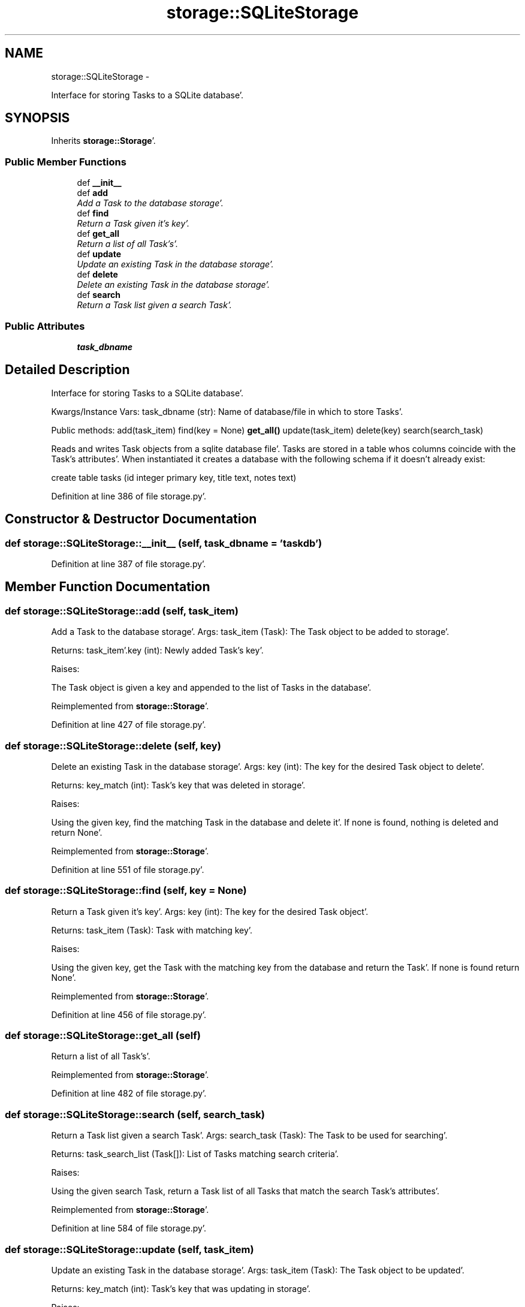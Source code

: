 .TH "storage::SQLiteStorage" 3 "Wed Sep 28 2011" "Task-Organizer" \" -*- nroff -*-
.ad l
.nh
.SH NAME
storage::SQLiteStorage \- 
.PP
Interface for storing Tasks to a SQLite database'\&.  

.SH SYNOPSIS
.br
.PP
.PP
Inherits \fBstorage::Storage\fP'\&.
.SS "Public Member Functions"

.in +1c
.ti -1c
.RI "def \fB__init__\fP"
.br
.ti -1c
.RI "def \fBadd\fP"
.br
.RI "\fIAdd a Task to the database storage'\&. \fP"
.ti -1c
.RI "def \fBfind\fP"
.br
.RI "\fIReturn a Task given it's key'\&. \fP"
.ti -1c
.RI "def \fBget_all\fP"
.br
.RI "\fIReturn a list of all Task's'\&. \fP"
.ti -1c
.RI "def \fBupdate\fP"
.br
.RI "\fIUpdate an existing Task in the database storage'\&. \fP"
.ti -1c
.RI "def \fBdelete\fP"
.br
.RI "\fIDelete an existing Task in the database storage'\&. \fP"
.ti -1c
.RI "def \fBsearch\fP"
.br
.RI "\fIReturn a Task list given a search Task'\&. \fP"
.in -1c
.SS "Public Attributes"

.in +1c
.ti -1c
.RI "\fBtask_dbname\fP"
.br
.in -1c
.SH "Detailed Description"
.PP 
Interface for storing Tasks to a SQLite database'\&. 

Kwargs/Instance Vars: task_dbname (str): Name of database/file in which to store Tasks'\&.
.PP
Public methods: add(task_item) find(key = None) \fBget_all()\fP update(task_item) delete(key) search(search_task)
.PP
Reads and writes Task objects from a sqlite database file'\&. Tasks are stored in a table whos columns coincide with the Task's attributes'\&. When instantiated it creates a database with the following schema if it doesn't already exist:
.PP
create table tasks (id integer primary key, title text, notes text) 
.PP
Definition at line 386 of file storage\&.py'\&.
.SH "Constructor & Destructor Documentation"
.PP 
.SS "def storage::SQLiteStorage::__init__ (self, task_dbname = \fC'taskdb'\fP)"
.PP
Definition at line 387 of file storage\&.py'\&.
.SH "Member Function Documentation"
.PP 
.SS "def storage::SQLiteStorage::add (self, task_item)"
.PP
Add a Task to the database storage'\&. Args: task_item (Task): The Task object to be added to storage'\&.
.PP
Returns: task_item'\&.key (int): Newly added Task's key'\&.
.PP
Raises:
.PP
The Task object is given a key and appended to the list of Tasks in the database'\&. 
.PP
Reimplemented from \fBstorage::Storage\fP'\&.
.PP
Definition at line 427 of file storage\&.py'\&.
.SS "def storage::SQLiteStorage::delete (self, key)"
.PP
Delete an existing Task in the database storage'\&. Args: key (int): The key for the desired Task object to delete'\&.
.PP
Returns: key_match (int): Task's key that was deleted in storage'\&.
.PP
Raises:
.PP
Using the given key, find the matching Task in the database and delete it'\&. If none is found, nothing is deleted and return None'\&. 
.PP
Reimplemented from \fBstorage::Storage\fP'\&.
.PP
Definition at line 551 of file storage\&.py'\&.
.SS "def storage::SQLiteStorage::find (self, key = \fCNone\fP)"
.PP
Return a Task given it's key'\&. Args: key (int): The key for the desired Task object'\&.
.PP
Returns: task_item (Task): Task with matching key'\&.
.PP
Raises:
.PP
Using the given key, get the Task with the matching key from the database and return the Task'\&. If none is found return None'\&. 
.PP
Reimplemented from \fBstorage::Storage\fP'\&.
.PP
Definition at line 456 of file storage\&.py'\&.
.SS "def storage::SQLiteStorage::get_all (self)"
.PP
Return a list of all Task's'\&. 
.PP
Reimplemented from \fBstorage::Storage\fP'\&.
.PP
Definition at line 482 of file storage\&.py'\&.
.SS "def storage::SQLiteStorage::search (self, search_task)"
.PP
Return a Task list given a search Task'\&. Args: search_task (Task): The Task to be used for searching'\&.
.PP
Returns: task_search_list (Task[]): List of Tasks matching search criteria'\&.
.PP
Raises:
.PP
Using the given search Task, return a Task list of all Tasks that match the search Task's attributes'\&. 
.PP
Reimplemented from \fBstorage::Storage\fP'\&.
.PP
Definition at line 584 of file storage\&.py'\&.
.SS "def storage::SQLiteStorage::update (self, task_item)"
.PP
Update an existing Task in the database storage'\&. Args: task_item (Task): The Task object to be updated'\&.
.PP
Returns: key_match (int): Task's key that was updating in storage'\&.
.PP
Raises:
.PP
Using the given Task's key, find the matching Task in the database and replace it with the given Task then return the old Task'\&. If none is found, update nothing and return None'\&. 
.PP
Reimplemented from \fBstorage::Storage\fP'\&.
.PP
Definition at line 516 of file storage\&.py'\&.
.SH "Member Data Documentation"
.PP 
.SS "\fBstorage::SQLiteStorage::task_dbname\fP"
.PP
Definition at line 387 of file storage\&.py'\&.

.SH "Author"
.PP 
Generated automatically by Doxygen for Task-Organizer from the source code'\&.
